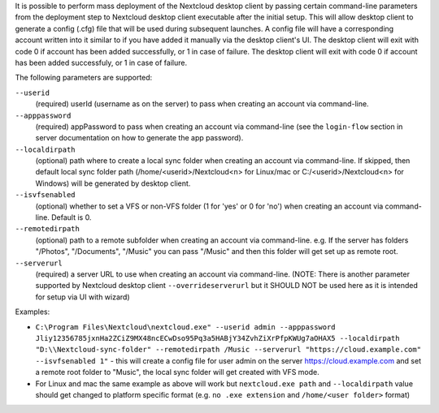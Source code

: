 It is possible to perform mass deployment of the Nextcloud desktop client by passing certain command-line parameters from the deployment step to Nextcloud desktop client executable after the initial setup.
This will allow desktop client to generate a config (.cfg) file that will be used during subsequent launches.
A config file will have a corresponding account written into it similar to if you have added it manually via the desktop client's UI.
The desktop client will exit with code 0 if account has been added successfully, or 1 in case of failure.
The desktop client will exit with code 0 if account has been added successfuly, or 1 in case of failure.


The following parameters are supported:

``--userid``
        (required) userId (username as on the server) to pass when creating an account via command-line.

``--apppassword``
        (required) appPassword to pass when creating an account via command-line (see the ``login-flow`` section in server documentation on how to generate the app password).

``--localdirpath``
        (optional) path where to create a local sync folder when creating an account via command-line. If skipped, then default local sync folder path (/home/<userid>/Nextcloud<n> for Linux/mac or C:/<userid>/Nextcloud<n> for Windows) will be generated by desktop client.
        
``--isvfsenabled``
        (optional) whether to set a VFS or non-VFS folder (1 for 'yes' or 0 for 'no') when creating an account via command-line. Default is 0.

``--remotedirpath``
        (optional) path to a remote subfolder when creating an account via command-line. e.g. If the server has folders "/Photos", "/Documents", "/Music" you can pass "/Music" and then this folder will get set up as remote root.

``--serverurl``
        (required) a server URL to use when creating an account via command-line. (NOTE: There is another parameter supported by Nextcloud desktop client ``--overrideserverurl`` but it SHOULD NOT be used here as it is intended for setup via UI with wizard)

Examples:

- ``C:\Program Files\Nextcloud\nextcloud.exe" --userid admin --apppassword Jliy12356785jxnHa2ZCiZ9MX48ncECwDso95Pq3a5HABjY34ZvhZiXrPfpKWUg7aOHAX5 --localdirpath "D:\\Nextcloud-sync-folder" --remotedirpath /Music --serverurl "https://cloud.example.com" --isvfsenabled 1"`` - this will create a config file for user admin on the server https://cloud.example.com and set a remote root folder to "Music", the local sync folder will get created with VFS mode.
- For Linux and mac the same example as above will work but ``nextcloud.exe path`` and ``--localdirpath`` value should get changed to platform specific format (e.g. ``no .exe extension`` and ``/home/<user folder>`` format)
